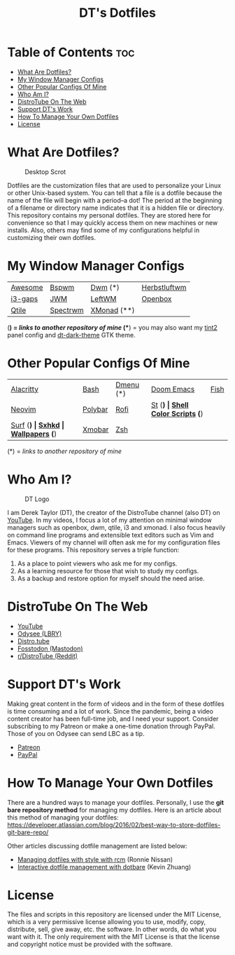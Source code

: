 #+TITLE: DT's Dotfiles

* Table of Contents :toc:
- [[#what-are-dotfiles][What Are Dotfiles?]]
- [[#my-window-manager-configs][My Window Manager Configs]]
- [[#other-popular-configs-of-mine][Other Popular Configs Of Mine]]
- [[#who-am-i][Who Am I?]]
- [[#distrotube-on-the-web][DistroTube On The Web]]
- [[#support-dts-work][Support DT's Work]]
- [[#how-to-manage-your-own-dotfiles][How To Manage Your Own Dotfiles]]
- [[#license][License]]

* What Are Dotfiles?
#+CAPTION: Desktop Scrot
#+ATTR_HTML: :alt Desktop Scrot :title Desktop Scrot :align left
[[https://gitlab.com/dwt1/dotfiles/-/raw/master/.screenshots/dotfiles09-thumb.png]]

Dotfiles are the customization files that are used to personalize your Linux or other Unix-based system.  You can tell that a file is a dotfile because the name of the file will begin with a period--a dot!  The period at the beginning of a filename or directory name indicates that it is a hidden file or directory.  This repository contains my personal dotfiles.  They are stored here for convenience so that I may quickly access them on new machines or new installs.  Also, others may find some of my configurations helpful in customizing their own dotfiles.

* My Window Manager Configs

 | [[https://gitlab.com/dwt1/dotfiles/-/tree/master/.config/awesome][Awesome]] | [[https://gitlab.com/dwt1/dotfiles/-/tree/master/.config/bspwm][Bspwm]]    | [[https://gitlab.com/dwt1/dwm-distrotube][Dwm]] (*)     | [[https://gitlab.com/dwt1/dotfiles/-/tree/master/.config/herbstluftwm][Herbstluftwm]] |
 | [[https://gitlab.com/dwt1/dotfiles/-/tree/master/.config/i3][i3-gaps]] | [[https://gitlab.com/dwt1/dotfiles/-/blob/master/.jwmrc][JWM]]      | [[https://gitlab.com/dwt1/dotfiles/-/tree/master/.config/leftwm][LeftWM]]      | [[https://gitlab.com/dwt1/dotfiles/-/tree/master/.config/openbox][Openbox]]      |
 | [[https://gitlab.com/dwt1/dotfiles/-/tree/master/.config/qtile][Qtile]]   | [[https://gitlab.com/dwt1/dotfiles/-/tree/master/.config/spectrwm][Spectrwm]] | [[https://gitlab.com/dwt1/dotfiles/-/tree/master/.config/xmonad][XMonad]] (**) |              |

(*) = /links to another repository of mine/
(**) = you may also want my [[https://gitlab.com/dwt1/dotfiles/-/tree/master/.config/tint2][tint2]] panel config and [[https://gitlab.com/dwt1/dt-dark-theme][dt-dark-theme]] GTK theme.

* Other Popular Configs Of Mine

| [[https://gitlab.com/dwt1/dotfiles/-/tree/master/.config/alacritty][Alacritty]] | [[https://gitlab.com/dwt1/dotfiles/-/blob/master/.bashrc][Bash]]    | [[https://gitlab.com/dwt1/dmenu-distrotube][Dmenu]] (*)      | [[https://gitlab.com/dwt1/dotfiles/-/tree/master/.config/doom][Doom Emacs]] | [[https://gitlab.com/dwt1/dotfiles/-/tree/master/.config/fish][Fish]]                    |
| [[https://gitlab.com/dwt1/dotfiles/-/tree/master/.config/nvim][Neovim]]    | [[https://gitlab.com/dwt1/dotfiles/-/tree/master/.config/polybar][Polybar]] | [[https://gitlab.com/dwt1/dotfiles/-/tree/master/.config/rofi][Rofi]]           | [[https://gitlab.com/dwt1/st-distrotube][St]] (*)     | [[https://gitlab.com/dwt1/shell-color-scripts][Shell Color Scripts]] (*) |
| [[https://gitlab.com/dwt1/surf-distrotube][Surf]] (*)  | [[https://gitlab.com/dwt1/dotfiles/-/tree/master/.config/sxhkd][Sxhkd]]   | [[https://gitlab.com/dwt1/wallpapers][Wallpapers]] (*) | [[https://gitlab.com/dwt1/dotfiles/-/tree/master/.config/xmobar][Xmobar]]     | [[https://gitlab.com/dwt1/dotfiles/-/blob/master/.zshrc][Zsh]]                     |

(*) = /links to another repository of mine/

* Who Am I?
#+CAPTION: DT Logo
#+ATTR_HTML: :alt DT Logo :title DT Logo :align left
[[https://gitlab.com/dwt1/dotfiles/-/raw/master/.screenshots/dotfiles02.png]]

I am Derek Taylor (DT), the creator of the DistroTube channel (also DT) on [[https://www.youtube.com/c/DistroTube][YouTube]]. In my videos, I focus a lot of my attention on minimal window managers such as openbox, dwm, qtile, i3 and xmonad. I also focus heavily on command line programs and extensible text editors such as Vim and Emacs. Viewers of my channel will often ask me for my configuration files for these programs. This repository serves a triple function:
1) As a place to point viewers who ask me for my configs.
2) As a learning resource for those that wish to study my configs.
3) As a backup and restore option for myself should the need arise.

* DistroTube On The Web
- [[https://www.youtube.com/DistroTube][YouTube]]
- [[https://odysee.com/@DistroTube:2][Odysee (LBRY)]]
- [[https://distro.tube][Distro.tube]]
- [[https://fosstodon.org/@distrotube][Fosstodon (Mastodon)]]
- [[https://www.reddit.com/r/distrotube/][r/DistroTube (Reddit)]]

* Support DT's Work
Making great content in the form of videos and in the form of these dotfiles is time consuming and a lot of work.  Since the pandemic, being a video content creator has been full-time job, and I need your support.  Consider subscribing to my Patreon or make a one-time donation through PayPal.  Those of you on Odysee can send LBC as a tip.

- [[https://www.patreon.com/distrotube][Patreon]]
- [[https://www.paypal.com/cgi-bin/webscr?cmd=_donations&business=derek%40distrotube%2ecom&lc=US&item_name=DistroTube&no_note=0&currency_code=USD&bn=PP%2dDonationsBF%3abtn_donateCC_LG%2egif%3aNonHostedGuest][PayPal]]
  
* How To Manage Your Own Dotfiles
There are a hundred ways to manage your dotfiles. Personally, I use the *git bare repository method* for managing my dotfiles. Here is an article about this method of managing your dotfiles: [[https://developer.atlassian.com/blog/2016/02/best-way-to-store-dotfiles-git-bare-repo/][https://developer.atlassian.com/blog/2016/02/best-way-to-store-dotfiles-git-bare-repo/]]

Other articles discussing dotfile management are listed below:
- [[https://distrotube.com/guest-articles/managing-dotfiles-with-rcm.html][Managing dotfiles with style with rcm]] (Ronnie Nissan)
- [[https://distrotube.com/guest-articles/interactive-dotfile-management-dotbare.html][Interactive dotfile management with dotbare]] (Kevin Zhuang)
  
* License
The files and scripts in this repository are licensed under the MIT License, which is a very permissive license allowing you to use, modify, copy, distribute, sell, give away, etc. the software. In other words, do what you want with it. The only requirement with the MIT License is that the license and copyright notice must be provided with the software.
